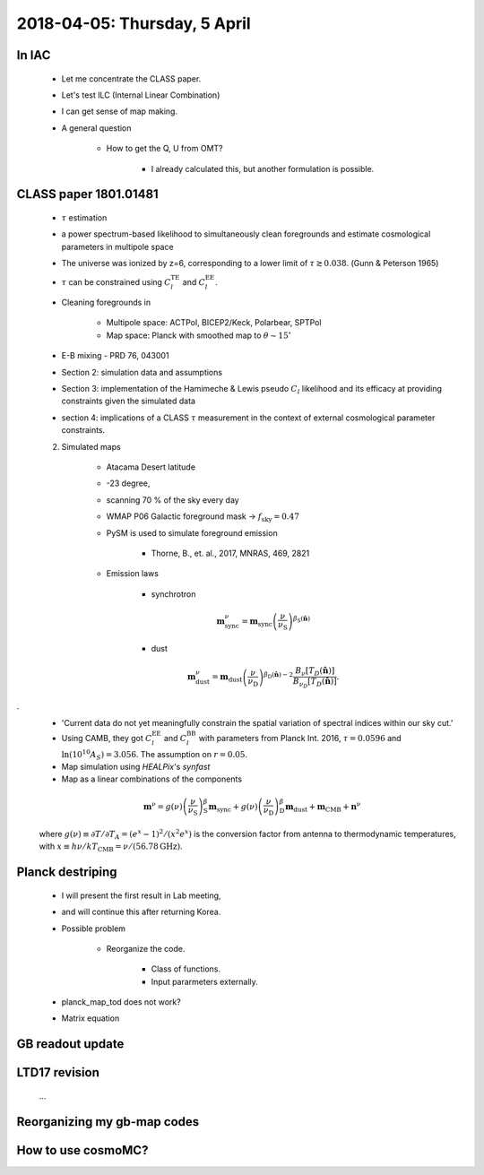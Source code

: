 2018-04-05: Thursday, 5 April 
========

In IAC
--------

    * Let me concentrate the CLASS paper.
    * Let's test ILC (Internal Linear Combination) 
    * I can get sense of map making.

    * A general question

        * How to get the Q, U from OMT?
            
            * I already calculated this, but another formulation is possible.

CLASS paper 1801.01481
--------
    * :math:`\tau` estimation
    * a power spectrum-based likelihood to simultaneously clean foregrounds and estimate cosmological parameters in multipole space 
    * The universe was ionized by z=6, corresponding to a lower limit of :math:`\tau \gtrsim 0.038`. (Gunn & Peterson 1965)
    * :math:`\tau` can be constrained using :math:`C_l^{\text{TE}}` and :math:`C_l^{\text{EE}}`.

    * Cleaning foregrounds in 

        * Multipole space: ACTPol, BICEP2/Keck, Polarbear, SPTPol
        * Map space: Planck with smoothed map to :math:`\theta \sim 15^\circ`
    * E-B mixing - PRD 76, 043001 

    * Section 2: simulation data and assumptions
    * Section 3: implementation of the Hamimeche & Lewis pseudo :math:`C_l` likelihood and its efficacy at providing constraints given the simulated data
    * section 4: implications of a CLASS :math:`\tau` measurement in the context of external cosmological parameter constraints.

    2. Simulated maps

        * Atacama Desert latitude 
        * -23 degree, 
        * scanning 70 % of the sky every day
        * WMAP P06 Galactic foreground mask -> :math:`f_{\text{sky}}=0.47`
        * PySM is used to simulate foreground emission 

            * Thorne, B., et. al., 2017, MNRAS, 469, 2821

        * Emission laws 

            * synchrotron
            .. math::
                \mathbf{m}^{\nu}_{\text{sync}} = \mathbf{m}_{\text{sync}} \left(\frac{\nu}{\nu_{\text{S}}} \right) ^{\beta_{\text{S}}({\mathbf{\hat{n}}})} 

            * dust
            .. math::
                \mathbf{m}^{\nu}_{\text{dust}} = \mathbf{m}_{\text{dust}} \left(\frac{\nu}{\nu_{\text{D}}} \right) ^{\beta_{\text{D}}({\mathbf{\hat{n}}})-2} 
                \frac{B _\nu [T_D({\mathbf{\hat{n}}})]}{B_{\nu_D} [T_D({\mathbf{\hat{n}}})]}.
.
        * 'Current data do not yet meaningfully constrain the spatial variation of spectral indices within our sky cut.'

        * Using CAMB, they got :math:`C_l^\text{EE}` and :math:`C_l^\text{BB}` with parameters from Planck Int. 2016, :math:`\tau=0.0596` and :math:`\ln (10^10 A_S) = 3.056`. The assumption on :math:`r=0.05`.  

        * Map simulation using `HEALPix`'s `synfast`
        * Map as a linear combinations of the components
        
        .. math:: 
            \mathbf{m}^{\nu} = g(\nu) \left( \frac{\nu}{\nu_{\text{S}}} \right) ^ \beta_{\text{S}} \mathbf{m}_{\text{sync}} + g(\nu) \left( \frac{\nu}{\nu_{\text{D}}} \right) ^ \beta_{\text{D}} \mathbf{m}_{\text{dust}} + \mathbf{m}_{\text{CMB}}+\mathbf{n}^\nu

        where :math:`g(\nu) \equiv \partial T / \partial T_A = (e^x -1)^2/(x^2e^x)` is the conversion factor from antenna to thermodynamic temperatures, with :math:`x\equiv h\nu/kT_{\text{CMB}} = \nu/(56.78 \text{GHz})`.


        
    
Planck destriping
--------
    * I will present the first result in Lab meeting, 
    * and will continue this after returning Korea.

    * Possible problem

        * Reorganize the code.

            * Class of functions.
            * Input pararmeters externally.

    * planck_map_tod does not work?

    * Matrix equation 
        
GB readout update
--------

LTD17 revision
--------
    ...

Reorganizing my gb-map codes
--------

How to use cosmoMC?
--------
    






